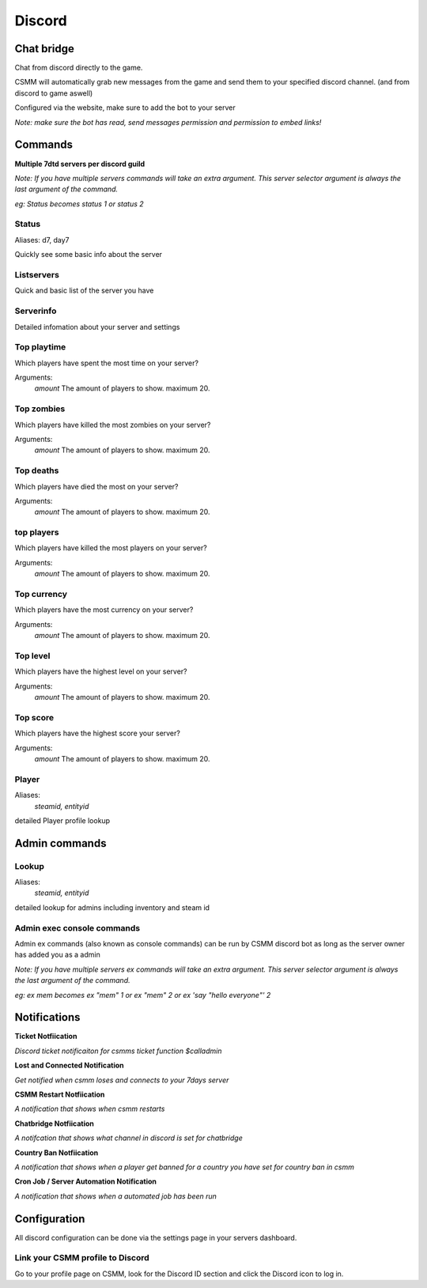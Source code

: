 Discord
===========


Chat bridge
--------------

Chat from discord directly to the game.

CSMM will automatically grab new messages from the game and send them to your specified discord channel. (and from discord to game aswell)

.. image:: ../images/discord-chatbridge.png

Configured via the website, make sure to add the bot to your server

*Note: make sure the bot has read, send messages permission and permission to embed links!*


Commands
----------

**Multiple 7dtd servers per discord guild**

*Note: If you have multiple servers commands will take an extra argument. This server selector argument is always the last argument of the command.*

*eg: Status becomes status 1 or status 2*

Status
^^^^^^^^

Aliases: d7, day7

Quickly see some basic info about the server

.. image:: ../images/discord-command-status.png

Listservers
^^^^^^^^

Quick and basic list of the server you have

.. image:: ../images/discord-command-listservers.png

Serverinfo
^^^^^^^^

Detailed infomation about your server and settings 

.. image:: ../images/discord-command-serverinfo.png

Top playtime
^^^^^^^^

Which players have spent the most time on your server?

Arguments: 
    *amount* The amount of players to show. maximum 20.

.. image:: ../images/discord-command-top-playtime.png

Top zombies
^^^^^^^^

Which players have killed the most zombies on your server?

Arguments: 
    *amount* The amount of players to show. maximum 20.

.. image:: ../images/discord-command-top-zombies.png

Top deaths
^^^^^^^^

Which players have died the most on your server?

Arguments: 
    *amount* The amount of players to show. maximum 20.

.. image:: ../images/discord-command-top-deaths.png

top players
^^^^^^^^

Which players have killed the most players on your server?

Arguments: 
    *amount* The amount of players to show. maximum 20.

.. image:: ../images/discord-command-top-players.png

Top currency
^^^^^^^^

Which players have the most currency on your server?

Arguments: 
    *amount* The amount of players to show. maximum 20.

.. image:: ../images/discord-command-top-currency.png

Top level
^^^^^^^^

Which players have the highest level on your server?

Arguments: 
    *amount* The amount of players to show. maximum 20.

.. image:: ../images/discord-command-top-level.png

Top score
^^^^^^^^

Which players have the highest score your server?

Arguments: 
    *amount* The amount of players to show. maximum 20.

.. image:: ../images/discord-command-top-score.png

Player
^^^^^^^^

Aliases: 
    *steamid, entityid*
    
detailed Player profile lookup

.. image:: ../images/Discord-player-command.png

Admin commands 
---------------------

Lookup
^^^^^^^^
Aliases: 
    *steamid, entityid*
    
detailed lookup for admins including inventory and steam id

.. image:: ../images/Discord-Lookup-command.png

Admin exec console commands
^^^^^^^^
Admin ex commands (also known as console commands) can be run by CSMM discord bot as long as the server owner has added you as a admin

*Note: If you have multiple servers ex commands will take an extra argument. This server selector argument is always the last argument of the command.*

*eg: ex mem becomes ex "mem" 1 or ex "mem" 2 or ex 'say "hello everyone"' 2*

.. image:: ../images/discord-command-excommand.png

Notifications
----------
**Ticket Notfiication**

*Discord ticket notificaiton for csmms ticket function $calladmin*

.. image:: ../images/Discord-ticket-notification.png

**Lost and Connected Notification**

*Get notified when csmm loses and connects to your 7days server*

.. image:: ../images/Discord-connection-notification.png

**CSMM Restart Notfiication**

*A notification that shows when csmm restarts*

.. image:: ../images/Discord-restart-notification.png

**Chatbridge Notfiication**

*A notifcation that shows what channel in discord is set for chatbridge*

.. image:: ../images/Discord-chatbridge-notification.png

**Country Ban Notfiication**

*A notification that shows when a player get banned for a country you have set for country ban in csmm*

.. image:: ../images/Discord-countryBan-notification.jpg

**Cron Job / Server Automation Notification**

*A notification that shows when a automated job has been run*

.. image:: ../images/Discord-cron-job-notification.png

Configuration
-------------

All discord configuration can be done via the settings page in your servers dashboard.

Link your CSMM profile to Discord
^^^^^^^^^^^^^^^^^^^^^^^^^^^^^^^^^^

Go to your profile page on CSMM, look for the Discord ID section and click the Discord icon to log in.
